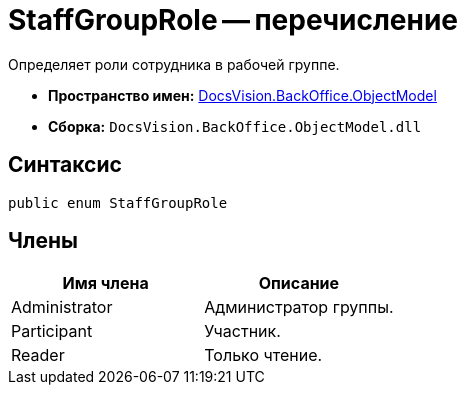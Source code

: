 = StaffGroupRole -- перечисление

Определяет роли сотрудника в рабочей группе.

* *Пространство имен:* xref:api/DocsVision/Platform/ObjectModel/ObjectModel_NS.adoc[DocsVision.BackOffice.ObjectModel]
* *Сборка:* `DocsVision.BackOffice.ObjectModel.dll`

== Синтаксис

[source,csharp]
----
public enum StaffGroupRole
----

== Члены

[cols=",",options="header"]
|===
|Имя члена |Описание
|Administrator |Администратор группы.
|Participant |Участник.
|Reader |Только чтение.
|===

